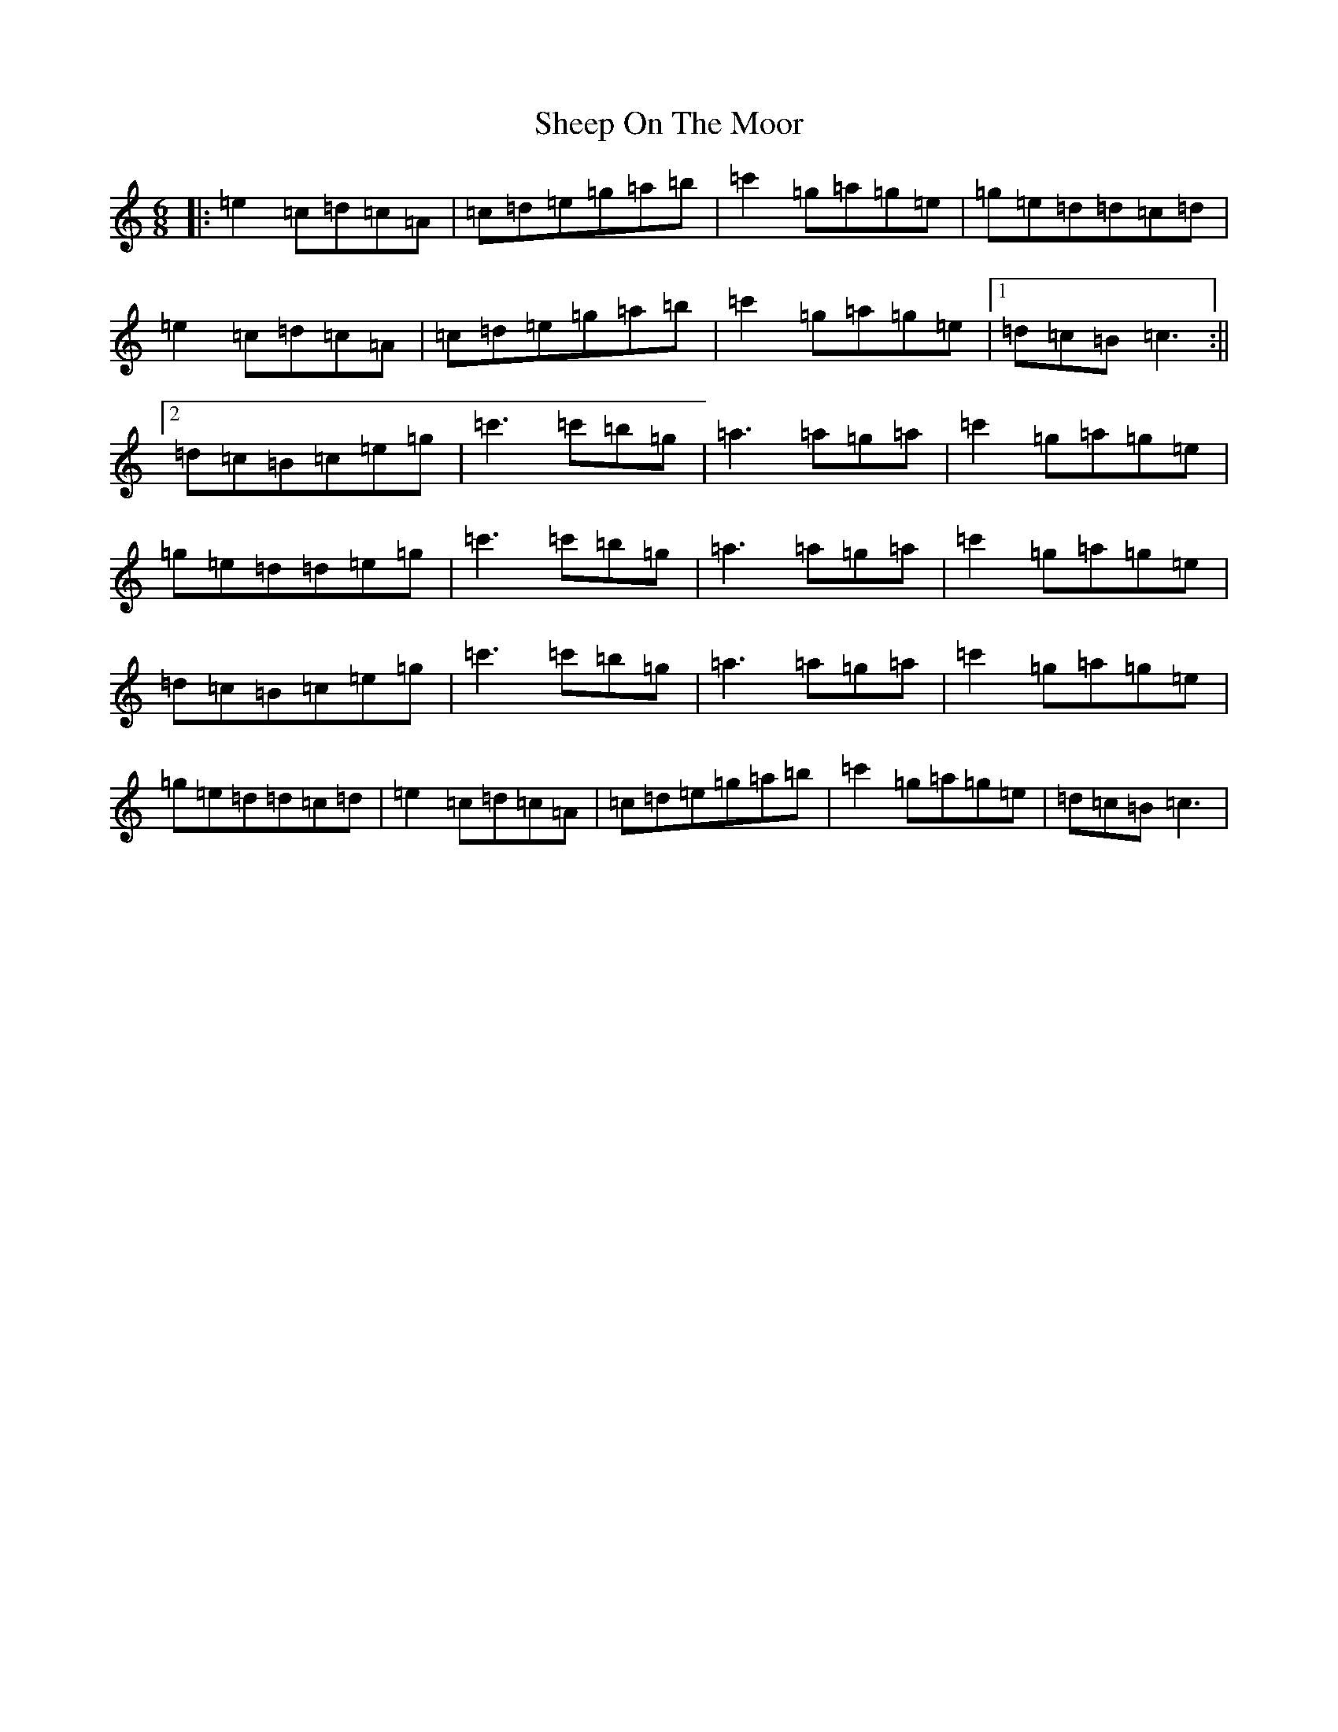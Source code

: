 X: 19272
T: Sheep On The Moor
S: https://thesession.org/tunes/10506#setting10506
Z: A Major
R: jig
M: 6/8
L: 1/8
K: C Major
|:=e2=c=d=c=A|=c=d=e=g=a=b|=c'2=g=a=g=e|=g=e=d=d=c=d|=e2=c=d=c=A|=c=d=e=g=a=b|=c'2=g=a=g=e|1=d=c=B=c3:||2=d=c=B=c=e=g|=c'3=c'=b=g|=a3=a=g=a|=c'2=g=a=g=e|=g=e=d=d=e=g|=c'3=c'=b=g|=a3=a=g=a|=c'2=g=a=g=e|=d=c=B=c=e=g|=c'3=c'=b=g|=a3=a=g=a|=c'2=g=a=g=e|=g=e=d=d=c=d|=e2=c=d=c=A|=c=d=e=g=a=b|=c'2=g=a=g=e|=d=c=B=c3|